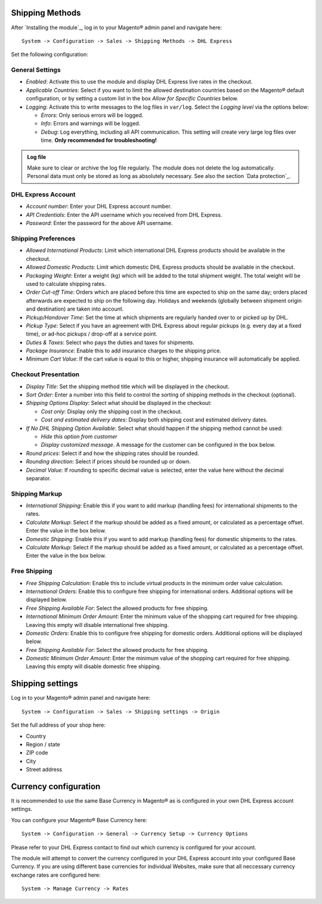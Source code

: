 Shipping Methods
----------------

After `Installing the module`_, log in to your Magento® admin panel and navigate here:

::

    System -> Configuration -> Sales -> Shipping Methods -> DHL Express

Set the following configuration:

General Settings
~~~~~~~~~~~~~~~~

* *Enabled*: Activate this to use the module and display DHL Express live rates in the checkout.
* *Applicable Countries*: Select if you want to limit the allowed destination
  countries based on the Magento® default configuration, or by setting a custom list in
  the box *Allow for Specific Countries* below.
* *Logging*: Activate this to write messages to the log files in ``var/log``. Select the
  *Logging level* via the options below:

  * *Errors*: Only serious errors will be logged.
  * *Info*: Errors and warnings will be logged.
  * *Debug*: Log everything, including all API communication. This setting will create very
    large log files over time. **Only recommended for troubleshooting!**

.. admonition:: Log file

   Make sure to clear or archive the log file regularly. The module does not delete the log
   automatically. Personal data must only be stored as long as absolutely necessary. See also
   the section `Data protection`_.

DHL Express Account
~~~~~~~~~~~~~~~~~~~

* *Account number*: Enter your DHL Express account number.
* *API Credentials*: Enter the API username which you received from DHL Express.
* *Password*: Enter the password for the above API username.

.. raw:: pdf

   PageBreak

Shipping Preferences
~~~~~~~~~~~~~~~~~~~~

* *Allowed International Products*: Limit which international DHL Express products should be
  available in the checkout.
* *Allowed Domestic Products*: Limit which domestic DHL Express products should be available in
  the checkout.
* *Packaging Weight*: Enter a weight (kg) which will be added to the total shipment weight. The total
  weight will be used to calculate shipping rates.
* *Order Cut-off Time*: Orders which are placed before this time are expected to ship on the same
  day; orders placed afterwards are expected to ship on the following day. Holidays and weekends
  (globally between shipment origin and destination) are taken into account.
* *Pickup/Handover Time*: Set the time at which shipments are regularly handed over to or picked
  up by DHL.
* *Pickup Type*: Select if you have an agreement with DHL Express about regular pickups
  (e.g. every day at a fixed time), or ad-hoc pickups / drop-off at a service point.
* *Duties & Taxes*: Select who pays the duties and taxes for shipments.
* *Package Insurance*: Enable this to add insurance charges to the shipping price.
* *Minimum Cart Value*: If the cart value is equal to this or higher, shipping insurance will
  automatically be applied.

Checkout Presentation
~~~~~~~~~~~~~~~~~~~~~

* *Display Title*: Set the shipping method title which will be displayed in the checkout.
* *Sort Order*: Enter a number into this field to control the sorting of shipping methods
  in the checkout (optional).
* *Shipping Options Display*: Select what should be displayed in the checkout:

  * *Cost only*: Display only the shipping cost in the checkout.
  * *Cost and estimated delivery dates*: Display both shipping cost and estimated delivery dates.

* *If No DHL Shipping Option Available*: Select what should happen if the shipping method
  cannot be used:
  
  * *Hide this option from customer*
  * *Display customized message*. A message for the customer can be configured in the box below.

* *Round prices*: Select if and how the shipping rates should be rounded.
* *Rounding direction*: Select if prices should be rounded up or down.
* *Decimal Value*: If rounding to specific decimal value is selected, enter the value here without
  the decimal separator.

.. raw:: pdf

   PageBreak


Shipping Markup
~~~~~~~~~~~~~~~

* *International Shipping*: Enable this if you want to add markup (handling fees) for international
  shipments to the rates.
* *Calculate Markup*: Select if the markup should be added as a fixed amount, or
  calculated as a percentage offset. Enter the value in the box below.
* *Domestic Shipping*: Enable this if you want to add markup (handling fees) for domestic
  shipments to the rates.
* *Calculate Markup*: Select if the markup should be added as a fixed amount, or
  calculated as a percentage offset. Enter the value in the box below.

Free Shipping
~~~~~~~~~~~~~

* *Free Shipping Calculation*: Enable this to include virtual products in the minimum order value calculation.
* *International Orders*: Enable this to configure free shipping for international orders.
  Additional options will be displayed below.
* *Free Shipping Available For*: Select the allowed products for free shipping.
* *International Minimum Order Amount*: Enter the minimum value of the shopping cart required
  for free shipping. Leaving this empty will disable international free shipping.

* *Domestic Orders*: Enable this to configure free shipping for domestic orders.
  Additional options will be displayed below.
* *Free Shipping Available For*: Select the allowed products for free shipping.
* *Domestic Minimum Order Amount*: Enter the minimum value of the shopping cart required
  for free shipping. Leaving this empty will disable domestic free shipping.


.. raw:: pdf

   PageBreak

Shipping settings
-----------------

Log in to your Magento® admin panel and navigate here:

::

    System -> Configuration -> Sales -> Shipping settings -> Origin

Set the full address of your shop here:

* Country
* Region / state
* ZIP code
* City
* Street address


Currency configuration
----------------------

It is recommended to use the same Base Currency in Magento® as is
configured in your own DHL Express account settings.

You can configure your Magento® Base Currency here:

::

    System -> Configuration -> General -> Currency Setup -> Currency Options

.. image:: images/admin_base_currency.png
   :scale: 200%

Please refer to your DHL Express contact to find out which currency is
configured for your account.

The module will attempt to convert the currency configured in your DHL
Express account into your configured Base Currency. If you are using different base currencies
for individual Websites, make sure that all neccessary currency exchange rates
are configured here:

::

    System -> Manage Currency -> Rates

.. image:: images/admin_currency_rates.png
   :scale: 100%
